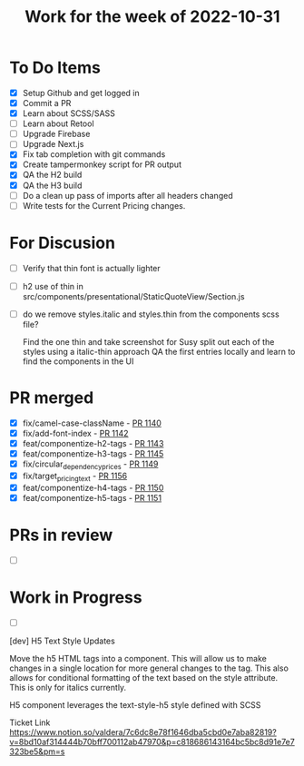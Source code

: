 #+TITLE: Work for the week of 2022-10-31

* To Do Items
- [X] Setup Github and get logged in
- [X] Commit a PR
- [X] Learn about SCSS/SASS
- [ ] Learn about Retool
- [ ] Upgrade Firebase
- [ ] Upgrade Next.js
- [X] Fix tab completion with git commands
- [X] Create tampermonkey script for PR output
- [X] QA the H2 build
- [X] QA the H3 build
- [ ] Do a clean up pass of imports after all headers changed
- [ ] Write tests for the Current Pricing changes.


* For Discusion
- [ ] Verify that thin font is actually lighter
- [ ] h2 use of thin in src/components/presentational/StaticQuoteView/Section.js
- [ ] do we remove styles.italic and styles.thin from the components scss file?

  Find the one thin and take screenshot for Susy
  split out each of the styles using a italic-thin approach
  QA the first entries locally and learn to find the components in the UI

* PR merged
- [X] fix/camel-case-className - [[https://github.com/Valdera-Inc/valdera-web/pull/1140][PR 1140]]
- [X] fix/add-font-index - [[https://github.com/Valdera-Inc/valdera-web/pull/1142][PR 1142]]
- [X] feat/componentize-h2-tags - [[https://github.com/Valdera-Inc/valdera-web/pull/1143][PR 1143]]
- [X] feat/componentize-h3-tags - [[https://github.com/Valdera-Inc/valdera-web/pull/1145][PR 1145]]
- [X] fix/circular_dependency_prices - [[https://github.com/Valdera-Inc/valdera-web/pull/1149][PR 1149]]
- [X] fix/target_pricing_text - [[https://github.com/Valdera-Inc/valdera-web/pull/1156][PR 1156]]
- [X] feat/componentize-h4-tags - [[https://github.com/Valdera-Inc/valdera-web/pull/1150][PR 1150]]
- [X] feat/componentize-h5-tags - [[https://github.com/Valdera-Inc/valdera-web/pull/1151][PR 1151]]

* PRs in review
- [ ]

* Work in Progress
- [ ]


[dev] H5 Text Style Updates

Move the h5 HTML tags into a component. This will allow us to make
changes in a single location for more general changes to the tag. This
also allows for conditional formatting of the text based on the style
attribute. This is only for italics currently.

H5 component leverages the text-style-h5 style defined with SCSS

Ticket Link
https://www.notion.so/valdera/7c6dc8e78f1646dba5cbd0e7aba82819?v=8bd10af314444b70bff700112ab47970&p=c818686143164bc5bc8d91e7e7323be5&pm=s
